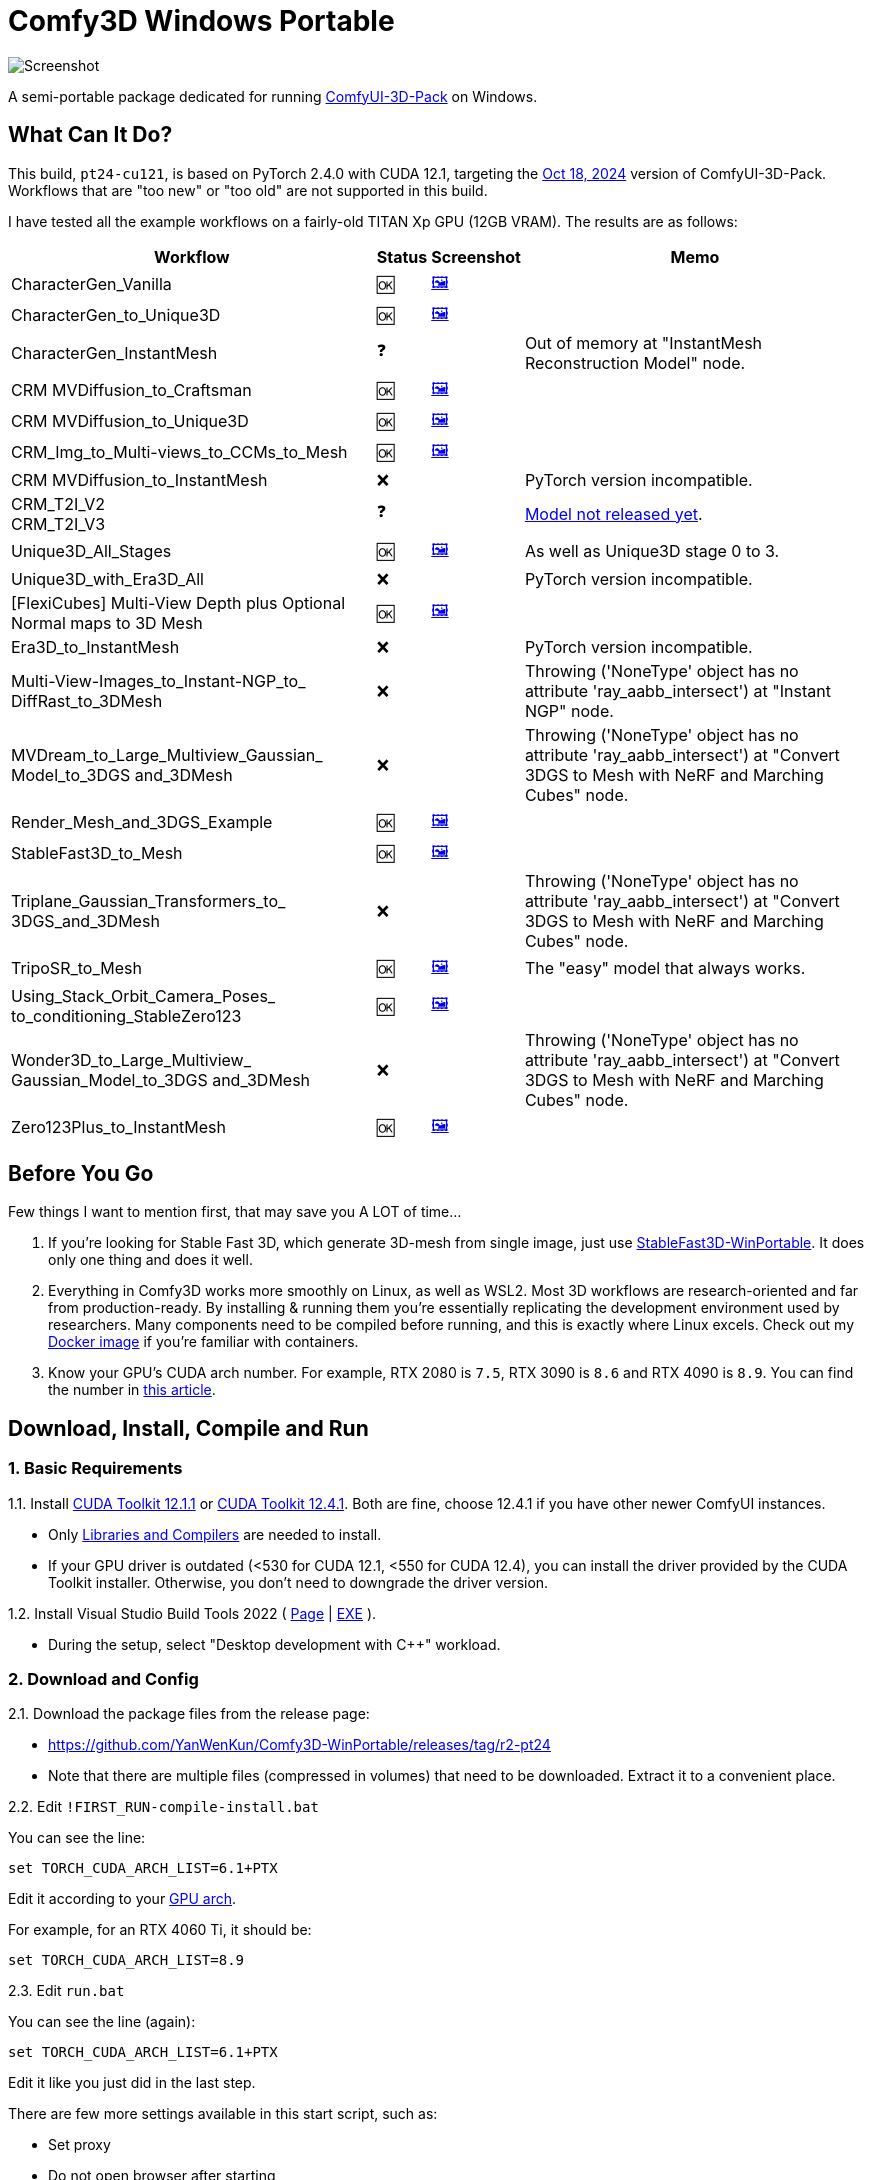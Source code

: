 # Comfy3D Windows Portable

image::screenshots-pt24/CharacterGen_Vanilla.webp["Screenshot"]

A semi-portable package dedicated for running 
https://github.com/MrForExample/ComfyUI-3D-Pack[ComfyUI-3D-Pack]
on Windows.


## What Can It Do?

This build, `pt24-cu121`, is based on PyTorch 2.4.0 with CUDA 12.1,
targeting the
https://github.com/MrForExample/ComfyUI-3D-Pack/tree/bdc5e3029ed96d9fa25e651e12fce1553a4422c4[Oct 18, 2024]
version of ComfyUI-3D-Pack. Workflows that are "too new" or "too old" are not supported in this build.

I have tested all the example workflows on a fairly-old TITAN Xp GPU (12GB VRAM). The results are as follows:

[%autowidth,cols=4]
|===
|Workflow|Status|Screenshot|Memo

|CharacterGen_Vanilla
|🆗
|link:screenshots-pt24/CharacterGen_Vanilla.webp[🖼️]
|

|CharacterGen_to_Unique3D
|🆗
|link:screenshots-pt24/CharacterGen_to_Unique3D.webp[🖼️]
|

|CharacterGen_InstantMesh
|❓
|
|Out of memory at "InstantMesh Reconstruction Model" node.

|CRM MVDiffusion_to_Craftsman
|🆗
|link:screenshots-pt24/CRM_MVDiffusion_to_Craftsman.webp[🖼️]
|

|CRM MVDiffusion_to_Unique3D
|🆗
|link:screenshots-pt24/CRM_MVDiffusion_to_Unique3D.webp[🖼️]
|

|CRM_Img_to_Multi-views_to_CCMs_to_Mesh
|🆗
|link:screenshots-pt24/CRM_Img_to_Multi-views_to_CCMs_to_Mesh.webp[🖼️]
|

|CRM MVDiffusion_to_InstantMesh
|❌
|
|PyTorch version incompatible.

|CRM_T2I_V2 +
CRM_T2I_V3
|❓
|
|https://github.com/MrForExample/ComfyUI-3D-Pack/issues/311[Model not released yet].

|Unique3D_All_Stages
|🆗
|link:screenshots-pt24/Unique3D_All_Stages.webp[🖼️]
|As well as Unique3D stage 0 to 3.

|Unique3D_with_Era3D_All
|❌
|
|PyTorch version incompatible.

|[FlexiCubes] Multi-View Depth plus Optional Normal maps to 3D Mesh
|🆗
|link:screenshots-pt24/FlexiCubes.webp[🖼️]
|

|Era3D_to_InstantMesh
|❌
|
|PyTorch version incompatible.

|Multi-View-Images_to_Instant-NGP_to_ DiffRast_to_3DMesh
|❌
|
|Throwing ('NoneType' object has no attribute 'ray_aabb_intersect') at "Instant NGP" node.

|MVDream_to_Large_Multiview_Gaussian_ Model_to_3DGS and_3DMesh
|❌
|
|Throwing ('NoneType' object has no attribute 'ray_aabb_intersect') at "Convert 3DGS to Mesh with NeRF and Marching Cubes" node.

|Render_Mesh_and_3DGS_Example
|🆗
|link:screenshots-pt24/Render_Mesh_and_3DGS_Example.webp[🖼️]
|

|StableFast3D_to_Mesh
|🆗
|link:screenshots-pt24/StableFast3D_to_Mesh.webp[🖼️]
|

|Triplane_Gaussian_Transformers_to_ 3DGS_and_3DMesh
|❌
|
|Throwing ('NoneType' object has no attribute 'ray_aabb_intersect') at "Convert 3DGS to Mesh with NeRF and Marching Cubes" node.

|TripoSR_to_Mesh
|🆗
|link:screenshots-pt24/TripoSR_to_Mesh.webp[🖼️]
|The "easy" model that always works.

|Using_Stack_Orbit_Camera_Poses_
to_conditioning_StableZero123
|🆗
|link:screenshots-pt24/Orbit_Camera.webp[🖼️]
|

|Wonder3D_to_Large_Multiview_ Gaussian_Model_to_3DGS and_3DMesh
|❌
|
|Throwing ('NoneType' object has no attribute 'ray_aabb_intersect') at "Convert 3DGS to Mesh with NeRF and Marching Cubes" node.

|Zero123Plus_to_InstantMesh
|🆗
|link:screenshots-pt24/Zero123Plus_to_InstantMesh.webp[🖼️]
|

|===


## Before You Go

Few things I want to mention first, that may save you A LOT of time...

1. If you're looking for Stable Fast 3D, which generate 3D-mesh from single image, just use
https://github.com/YanWenKun/StableFast3D-WinPortable[StableFast3D-WinPortable].
It does only one thing and does it well.

2. Everything in Comfy3D works more smoothly on Linux, as well as WSL2. Most 3D workflows are research-oriented and far from production-ready. By installing & running them you're essentially replicating the development environment used by researchers. Many components need to be compiled before running, and this is exactly where Linux excels.
Check out my
https://github.com/YanWenKun/ComfyUI-Docker/tree/main/comfy3d-pt25[Docker image]
if you're familiar with containers.

3. Know your GPU's CUDA arch number. For example, RTX 2080 is `7.5`, RTX 3090 is `8.6` and RTX 4090 is `8.9`.
You can find the number in
https://arnon.dk/matching-sm-architectures-arch-and-gencode-for-various-nvidia-cards/[this article].


## Download, Install, Compile and Run

### 1. Basic Requirements

1.1. Install 
https://developer.nvidia.com/cuda-12-1-1-download-archive?target_os=Windows&target_arch=x86_64&target_version=11&target_type=exe_network[CUDA Toolkit 12.1.1]
or
https://developer.nvidia.com/cuda-12-4-1-download-archive?target_os=Windows&target_arch=x86_64&target_version=11&target_type=exe_network[CUDA Toolkit 12.4.1].
Both are fine, choose 12.4.1 if you have other newer ComfyUI instances.

** Only
https://github.com/YanWenKun/ComfyUI-Windows-Portable/raw/refs/heads/main/docs/cuda-toolkit-install-selection.webp[Libraries and Compilers]
are needed to install.

** If your GPU driver is outdated (<530 for CUDA 12.1, <550 for CUDA 12.4), you can install the driver provided by the CUDA Toolkit installer. Otherwise, you don't need to downgrade the driver version.

1.2. Install Visual Studio Build Tools 2022
(
https://visualstudio.microsoft.com/downloads/?q=build+tools[Page]
|
https://aka.ms/vs/17/release/vs_BuildTools.exe[EXE]
).

** During the setup, select "Desktop development with C++" workload.

### 2. Download and Config

2.1. Download the package files from the release page:

** https://github.com/YanWenKun/Comfy3D-WinPortable/releases/tag/r2-pt24
** Note that there are multiple files (compressed in volumes) that need to be downloaded. Extract it to a convenient place.


2.2. Edit `!FIRST_RUN-compile-install.bat`

You can see the line:

 set TORCH_CUDA_ARCH_LIST=6.1+PTX

Edit it according to your 
https://arnon.dk/matching-sm-architectures-arch-and-gencode-for-various-nvidia-cards/[GPU arch].

For example, for an RTX 4060 Ti, it should be:

 set TORCH_CUDA_ARCH_LIST=8.9


2.3. Edit `run.bat`

You can see the line (again):

 set TORCH_CUDA_ARCH_LIST=6.1+PTX

Edit it like you just did in the last step.

There are few more settings available in this start script, such as:

** Set proxy
** Do not open browser after starting

Each line of configuration has a description above it.
If needed, uncomment the according line (remove `rem` at the beginning),
edit it and save the file.

### 3. (Optional) Extra Config

3.1. The ComfyUI-Manager and AIGODLIKE-ComfyUI-Translation are installed but disabled.
If you really want to use them, in `ComfyUI\custom_nodes` folder, rename them, remove the trailing `.disabled` so they will be loaded on start.

** ComfyUI-Manager may damage the dependencies of Comfy3D, so it's disabled by default.
** https://github.com/AIGODLIKE/AIGODLIKE-ComfyUI-Translation[AIGODLIKE-ComfyUI-Translation] is for multilingual translation of ComfyUI.


3.2. If you want to use Sandboxie to isolate this instance, the following steps should be executed in a sandbox.
In addition, I recommend to set the program folder (`Comfy3D_WinPortable`) to "Full Access" under "Sandbox Settings - Resource Access", to improve disk I/O.


### 4. First Start

4.1. Run `!FIRST_RUN-compile-install.bat`. Wait until it finish installation. If it fails, simply run it again.

4.2. If you are going to run Unique3D workflows, run `download-models-for-Unique3D.bat`.

4.3. Run `run.bat`. After starting, the program will automatically open a browser, or you can visit: http://localhost:8188/

4.4. In the left sidebar, you can find the "Workflows" button, the example workflows are listed there. The example input files are already in the `input` folder. Open a workflow and click "Queue" at bottom of the page to run the workflow.

To start the program in the future, simply run `run.bat`.

## Troubleshooting

### Force-Update

It is not recommended to update any component of this package, whether it's Python, ComfyUI or Custom Nodes
("If it works, don't fix it").

But if you really need to update ComfyUI and Custom Nodes (except 3D-Pack), 
there's a script to do that.
Run this in your Git Bash:

 bash force-update-all.sh

This script will force git-pull all the repositories.

Note that `ComfyUI\custom_nodes\ComfyUI-3D-Pack` folder is not a git repository, so it won't be affected by this script.

### Re-Compile and Re-Install Dependencies

Just like the FIRST_RUN script did,
the `reinstall-deps-for-3d.bat` script will attempt to compile and install the dependencies of 3D-Pack.

You need to edit this file and set TORCH_CUDA_ARCH_LIST as well.

There are few differences from the FIRST_RUN, this script will:

** Download the latest source repos, not the targeted versions. This may help with compatibility issues when the FIRST_RUN doesn't work.

** Additionally compile-install `kiuikit` and `nvdiffrast`. In my tests, it's not necessary to do so in the FIRST_RUN. I put them here for fail-safe.

** Keep temporary files and save artifacts (.whl files) in the working folder `tmp_build`, allowing you to reuse them. Keep in mind they are not essentially portable.


## What's Next

The next package will be based on PyTorch 2.5.1 with CUDA 12.4.
It will only focus on new workflows since November 2024, such as Hunyuan3D-1.

It's now working but not released yet.
If you need a preview, simply fork this repo and go to "Actions" page, then you can build it using GitHub Actions.
After building, you can find the 7z files in "Releases" page and download them.
